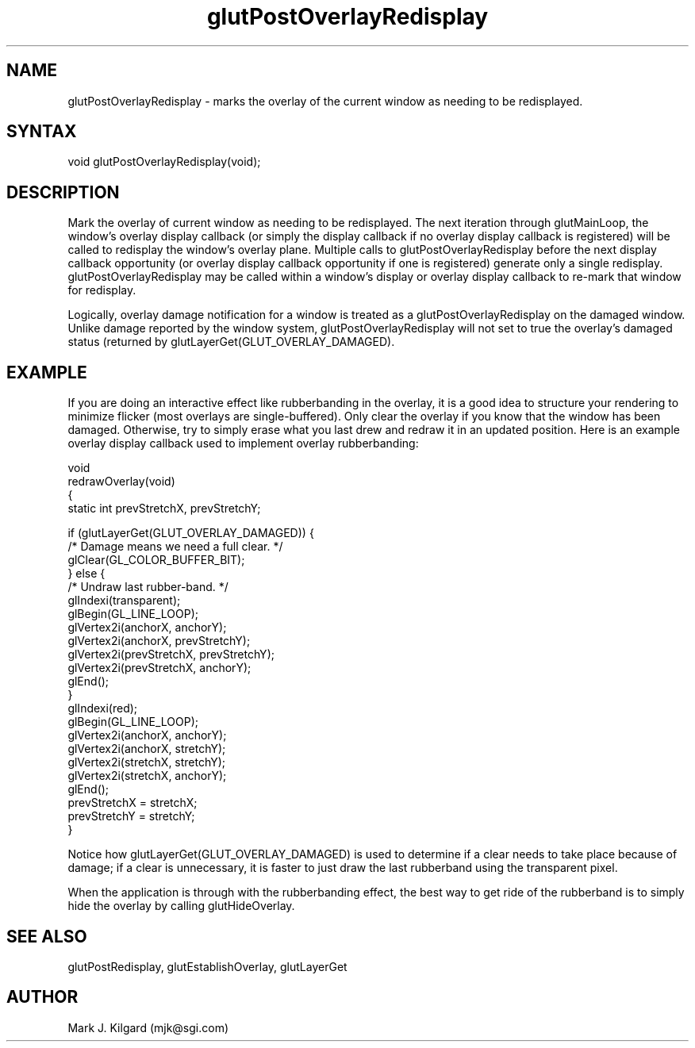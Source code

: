 .\"
.\" Copyright (c) Mark J. Kilgard, 1996.
.\"
.TH glutPostOverlayRedisplay 3GLUT "3.4" "GLUT" "GLUT"
.SH NAME
glutPostOverlayRedisplay - marks the overlay of the current window as needing to be redisplayed. 
.SH SYNTAX
.nf
.LP
void glutPostOverlayRedisplay(void);
.fi
.SH DESCRIPTION
Mark the overlay of current window as needing to be redisplayed.
The next iteration through glutMainLoop, the window's overlay
display callback (or simply the display callback if no overlay display
callback is registered) will be called to redisplay the window's
overlay plane. Multiple calls to glutPostOverlayRedisplay
before the next display callback opportunity (or overlay display
callback opportunity if one is registered) generate only a single
redisplay. glutPostOverlayRedisplay may be called within a
window's display or overlay display callback to re-mark that
window for redisplay. 

Logically, overlay damage notification for a window is treated as a
glutPostOverlayRedisplay on the damaged window. Unlike
damage reported by the window system,
glutPostOverlayRedisplay will not set to true the overlay's
damaged status (returned by
glutLayerGet(GLUT_OVERLAY_DAMAGED). 
.SH EXAMPLE
If you are doing an interactive effect like rubberbanding in the 
overlay, it is a good idea to structure your rendering to minimize
flicker (most overlays are single-buffered).  Only clear the
overlay if you know that the window has been damaged.  Otherwise,
try to simply erase what you last drew and redraw it in an updated
position.  Here is an example overlay display callback used to
implement overlay rubberbanding:
.nf
.LP
  void
  redrawOverlay(void)
  {
    static int prevStretchX, prevStretchY;

    if (glutLayerGet(GLUT_OVERLAY_DAMAGED)) {
      /* Damage means we need a full clear. */
      glClear(GL_COLOR_BUFFER_BIT);
    } else {
      /* Undraw last rubber-band. */
      glIndexi(transparent);
      glBegin(GL_LINE_LOOP);
      glVertex2i(anchorX, anchorY);
      glVertex2i(anchorX, prevStretchY);
      glVertex2i(prevStretchX, prevStretchY);
      glVertex2i(prevStretchX, anchorY);
      glEnd();
    }
    glIndexi(red);
    glBegin(GL_LINE_LOOP);
    glVertex2i(anchorX, anchorY);
    glVertex2i(anchorX, stretchY);
    glVertex2i(stretchX, stretchY);
    glVertex2i(stretchX, anchorY);
    glEnd();
    prevStretchX = stretchX;
    prevStretchY = stretchY;
  }
.fi
.LP
Notice how glutLayerGet(GLUT_OVERLAY_DAMAGED) is used to determine if
a clear needs to take place because of damage; if a clear is unnecessary,
it is faster to just draw the last rubberband using the transparent pixel.
.LP
When the application is through with the rubberbanding effect, the best
way to get ride of the rubberband is to simply hide the overlay by
calling glutHideOverlay.
.SH SEE ALSO
glutPostRedisplay, glutEstablishOverlay, glutLayerGet
.SH AUTHOR
Mark J. Kilgard (mjk@sgi.com)

